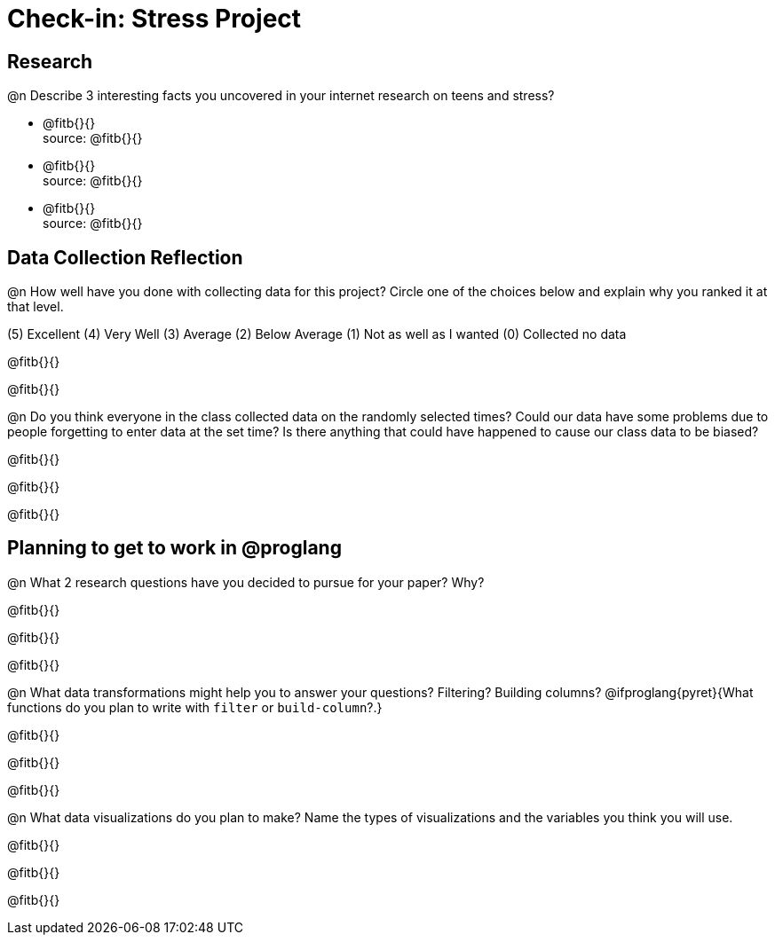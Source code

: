 = Check-in: Stress Project

== Research

@n	Describe 3 interesting facts you uncovered in your internet research on teens and stress?

  * @fitb{}{} +
   source: @fitb{}{}
  * @fitb{}{} +
   source: @fitb{}{}
  * @fitb{}{} +
   source: @fitb{}{}


== Data Collection Reflection

@n How well have you done with collecting data for this project?  Circle one of the choices below and explain why you ranked it at that level.

(5) Excellent   (4) Very Well   (3) Average   (2) Below Average   (1) Not as well as I wanted   (0) Collected no data

@fitb{}{}

@fitb{}{}


@n	Do you think everyone in the class collected data on the randomly selected times? Could our data have some problems due to people forgetting to enter data at the set time?  Is there anything that could have happened to cause our class data to be biased?

@fitb{}{}

@fitb{}{}

@fitb{}{}


== Planning to get to work in @proglang

@n	What 2 research questions have you decided to pursue for your paper?  Why?

@fitb{}{}

@fitb{}{}

@fitb{}{}

@n	What data transformations might help you to answer your questions? Filtering? Building columns? @ifproglang{pyret}{What functions do you plan to write with `filter` or `build-column`?.}

@fitb{}{}

@fitb{}{}

@fitb{}{}


@n	What data visualizations do you plan to make?  Name the types of visualizations and the variables you think you will use.

@fitb{}{}

@fitb{}{}

@fitb{}{}

